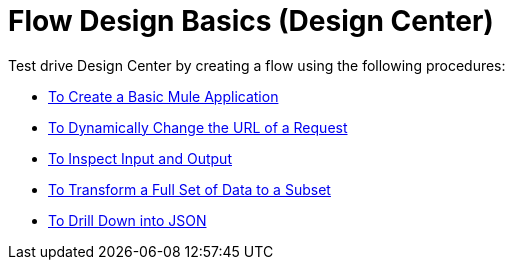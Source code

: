 = Flow Design Basics (Design Center)

Test drive Design Center by creating a flow using the following procedures:

* link:/design-center/v/1.0/create-basic-app-task[To Create a Basic Mule Application]
* link:/design-center/v/1.0/design-dynamic-request-task[To Dynamically Change the URL of a Request]
* link:/design-center/v/1.0/inspect-data-task[To Inspect Input and Output]
* link:/design-center/v/1.0/design-filter-task[To Transform a Full Set of Data to a Subset]
* link:/design-center/v/1.0/for-each-task-design-center[To Drill Down into JSON]
